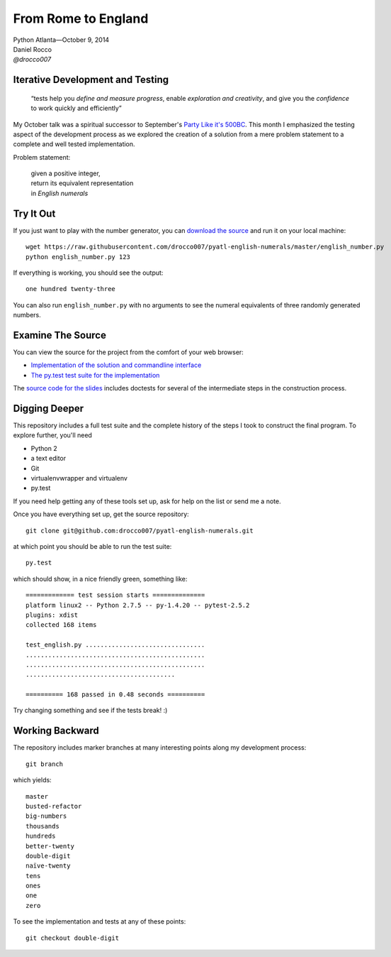 ----------------------
 From Rome to England
----------------------

| Python Atlanta—October 9, 2014
| Daniel Rocco
| *@drocco007*


Iterative Development and Testing
---------------------------------

    “tests help you *define and measure progress*, enable *exploration
    and creativity*, and give you the *confidence* to work quickly and
    efficiently”


My October talk was a spiritual successor to September's `Party Like
it's 500BC <https://github.com/pyatl/talks/tree/master/2014-09/roman>`_.
This month I emphasized the testing aspect of the development process
as we explored the creation of a solution from a mere problem statement
to a complete and well tested implementation.

Problem statement:

    | given a positive integer,
    | return its equivalent representation
    | in *English numerals*


Try It Out
----------

If you just want to play with the number generator, you can `download
the source <https://raw.githubusercontent.com/drocco007/pyatl-english-numerals/master/english_number.py>`_
and run it on your local machine::

    wget https://raw.githubusercontent.com/drocco007/pyatl-english-numerals/master/english_number.py
    python english_number.py 123

If everything is working, you should see the output::

    one hundred twenty-three

You can also run ``english_number.py`` with no arguments to see the
numeral equivalents of three randomly generated numbers.


Examine The Source
------------------

You can view the source for the project from the comfort of your web browser:

* `Implementation of the solution and commandline interface <english_number.py>`_
* `The py.test test suite for the implementation <test_english.py>`_

The `source code for the slides <english_number.rst>`_ includes doctests
for several of the intermediate steps in the construction process.


Digging Deeper
--------------

This repository includes a full test suite and the complete history of
the steps I took to construct the final program. To explore further,
you'll need

* Python 2
* a text editor
* Git
* virtualenvwrapper and virtualenv
* py.test

If you need help getting any of these tools set up, ask for help on the
list or send me a note.

Once you have everything set up, get the source repository::

    git clone git@github.com:drocco007/pyatl-english-numerals.git

at which point you should be able to run the test suite::

    py.test

which should show, in a nice friendly green, something like::

    ============= test session starts ==============
    platform linux2 -- Python 2.7.5 -- py-1.4.20 -- pytest-2.5.2
    plugins: xdist
    collected 168 items

    test_english.py ................................
    ................................................
    ................................................
    ........................................

    ========== 168 passed in 0.48 seconds ==========

Try changing something and see if the tests break! :)


Working Backward
----------------

The repository includes marker branches at many interesting points along
my development process::

    git branch

which yields::

    master
    busted-refactor
    big-numbers
    thousands
    hundreds
    better-twenty
    double-digit
    naïve-twenty
    tens
    ones
    one
    zero

To see the implementation and tests at any of these points::

    git checkout double-digit
